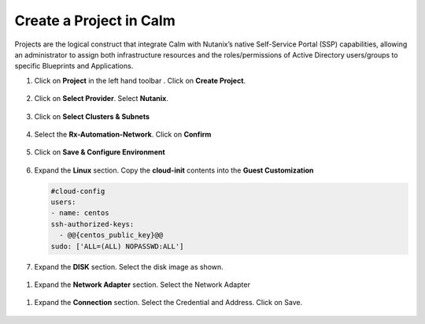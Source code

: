 .. _calm_project:

Create a Project in Calm
++++++++++++++++++++++++

Projects are the logical construct that integrate Calm with Nutanix’s native Self-Service Portal (SSP) capabilities, allowing an administrator to assign both infrastructure resources and the roles/permissions of Active Directory users/groups to specific Blueprints and Applications.


#. Click on **Project** in the left hand toolbar .  Click on **Create Project**.

   .. figure:: images/project_list.png

#. Click on **Select Provider**.  Select **Nutanix**.

   .. figure:: images/project_provider.png


#. Click on **Select Clusters & Subnets**

   .. figure:: images/cluster_subnets.png

#. Select the **Rx-Automation-Network**.  Click on **Confirm**

   .. figure:: images/project_network.png

#. Click on **Save & Configure Environment**

   .. figure:: images/project_quota.png

#. Expand the **Linux** section.  Copy the **cloud-init** contents into the **Guest Customization**
  
   .. code-block:: bash
   
    #cloud-config
    users:
    - name: centos
    ssh-authorized-keys:
      - @@{centos_public_key}@@
    sudo: ['ALL=(ALL) NOPASSWD:ALL'] 

   .. note::

#.  Expand the **DISK** section.  Select the disk image as shown.

   .. figure:: images/Env-Disk-Image.png

#.  Expand the **Network Adapter** section.  Select the Network Adapter

   .. figure:: images/Env-Network-Adapter.png

#.  Expand the **Connection** section.  Select the Credential and Address.  Click on Save.

   .. figure:: images/Env-Connection.png


